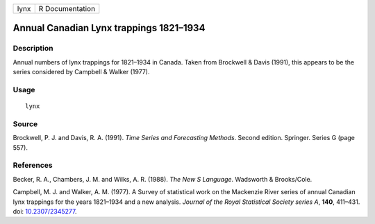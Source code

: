 ==== ===============
lynx R Documentation
==== ===============

Annual Canadian Lynx trappings 1821–1934
----------------------------------------

Description
~~~~~~~~~~~

Annual numbers of lynx trappings for 1821–1934 in Canada. Taken from
Brockwell & Davis (1991), this appears to be the series considered by
Campbell & Walker (1977).

Usage
~~~~~

::

   lynx

Source
~~~~~~

Brockwell, P. J. and Davis, R. A. (1991). *Time Series and Forecasting
Methods*. Second edition. Springer. Series G (page 557).

References
~~~~~~~~~~

Becker, R. A., Chambers, J. M. and Wilks, A. R. (1988). *The New S
Language*. Wadsworth & Brooks/Cole.

Campbell, M. J. and Walker, A. M. (1977). A Survey of statistical work
on the Mackenzie River series of annual Canadian lynx trappings for the
years 1821–1934 and a new analysis. *Journal of the Royal Statistical
Society series A*, **140**, 411–431. doi:
`10.2307/2345277 <https://doi.org/10.2307/2345277>`__.
